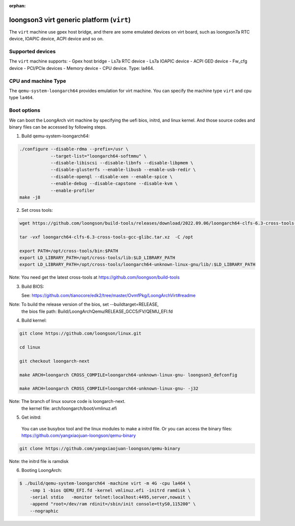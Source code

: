 :orphan:

==========================================
loongson3 virt generic platform (``virt``)
==========================================

The ``virt`` machine use gpex host bridge, and there are some
emulated devices on virt board, such as loongson7a RTC device,
IOAPIC device, ACPI device and so on.

Supported devices
-----------------

The ``virt`` machine supports:
- Gpex host bridge
- Ls7a RTC device
- Ls7a IOAPIC device
- ACPI GED device
- Fw_cfg device
- PCI/PCIe devices
- Memory device
- CPU device. Type: la464.

CPU and machine Type
--------------------

The ``qemu-system-loongarch64`` provides emulation for virt
machine. You can specify the machine type ``virt`` and
cpu type ``la464``.

Boot options
------------

We can boot the LoongArch virt machine by specifying the uefi bios,
initrd, and linux kernel. And those source codes and binary files
can be accessed by following steps.

(1) Build qemu-system-loongarch64:

.. code-block:: bash

  ./configure --disable-rdma --prefix=/usr \
              --target-list="loongarch64-softmmu" \
              --disable-libiscsi --disable-libnfs --disable-libpmem \
              --disable-glusterfs --enable-libusb --enable-usb-redir \
              --disable-opengl --disable-xen --enable-spice \
              --enable-debug --disable-capstone --disable-kvm \
              --enable-profiler
  make -j8

(2) Set cross tools:

.. code-block:: bash

  wget https://github.com/loongson/build-tools/releases/download/2022.09.06/loongarch64-clfs-6.3-cross-tools-gcc-glibc.tar.xz

  tar -vxf loongarch64-clfs-6.3-cross-tools-gcc-glibc.tar.xz  -C /opt

  export PATH=/opt/cross-tools/bin:$PATH
  export LD_LIBRARY_PATH=/opt/cross-tools/lib:$LD_LIBRARY_PATH
  export LD_LIBRARY_PATH=/opt/cross-tools/loongarch64-unknown-linux-gnu/lib/:$LD_LIBRARY_PATH

Note: You need get the latest cross-tools at https://github.com/loongson/build-tools

(3) Build BIOS:

    See: https://github.com/tianocore/edk2/tree/master/OvmfPkg/LoongArchVirt#readme

Note: To build the release version of the bios,  set --buildtarget=RELEASE,
      the bios file path:  Build/LoongArchQemu/RELEASE_GCC5/FV/QEMU_EFI.fd

(4) Build kernel:

.. code-block:: bash

  git clone https://github.com/loongson/linux.git

  cd linux

  git checkout loongarch-next

  make ARCH=loongarch CROSS_COMPILE=loongarch64-unknown-linux-gnu- loongson3_defconfig

  make ARCH=loongarch CROSS_COMPILE=loongarch64-unknown-linux-gnu- -j32

Note: The branch of linux source code is loongarch-next.
      the kernel file: arch/loongarch/boot/vmlinuz.efi

(5) Get initrd:

  You can use busybox tool and the linux modules to make a initrd file. Or you can access the
  binary files: https://github.com/yangxiaojuan-loongson/qemu-binary

.. code-block:: bash

  git clone https://github.com/yangxiaojuan-loongson/qemu-binary

Note: the initrd file is ramdisk

(6) Booting LoongArch:

.. code-block:: bash

  $ ./build/qemu-system-loongarch64 -machine virt -m 4G -cpu la464 \
      -smp 1 -bios QEMU_EFI.fd -kernel vmlinuz.efi -initrd ramdisk \
      -serial stdio   -monitor telnet:localhost:4495,server,nowait \
      -append "root=/dev/ram rdinit=/sbin/init console=ttyS0,115200" \
      --nographic
